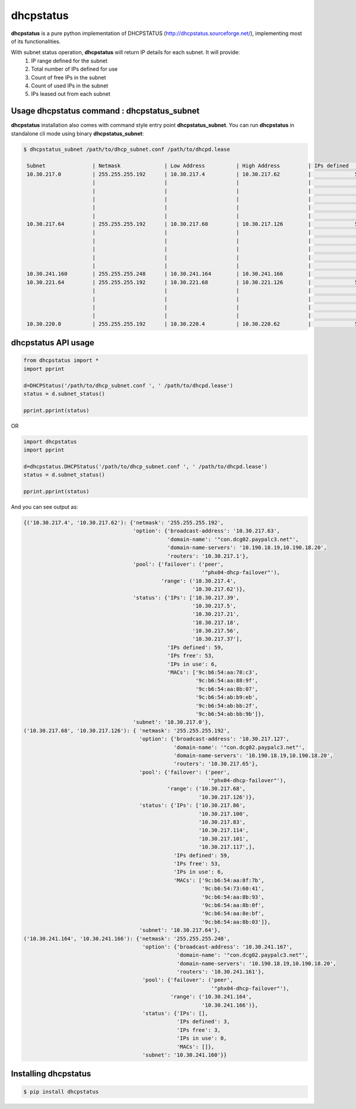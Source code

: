 ==============
dhcpstatus
==============

**dhcpstatus** is a pure python implementation of DHCPSTATUS (http://dhcpstatus.sourceforge.net/),
implementing most of its functionalities.

With subnet status operation, **dhcpstatus** will return IP details for each subnet. It will provide:
 1. IP range defined for the subnet
 2. Total number of IPs defined for use
 3. Count of free IPs in the subnet
 4. Count of used IPs in the subnet
 5. IPs leased out from each subnet


Usage **dhcpstatus** command : **dhcpstatus_subnet**
------------------------------------------------------

**dhcpstatus** installation also comes with command style entry point **dhcpstatus_subnet**. You can run **dhcpstatus**
in standalone cli mode using binary **dhcpstatus_subnet**:

.. code:: bash

   $ dhcpstatus_subnet /path/to/dhcp_subnet.conf /path/to/dhcpd.lease

    Subnet               | Netmask              | Low Address          | High Address         | IPs defined     | IPs free        | IPs in use      | IPs                  | MACs
    10.30.217.0          | 255.255.255.192      | 10.30.217.4          | 10.30.217.62         |              59 |              53 |               6 | 10.30.217.39         | 9c:b6:54:aa:78:c3
                         |                      |                      |                      |                 |                 |                 | 10.30.217.5          | 9c:b6:54:aa:88:9f
                         |                      |                      |                      |                 |                 |                 | 10.30.217.21         | 9c:b6:54:aa:8b:07
                         |                      |                      |                      |                 |                 |                 | 10.30.217.18         | 9c:b6:54:ab:b9:eb
                         |                      |                      |                      |                 |                 |                 | 10.30.217.56         | 9c:b6:54:ab:bb:2f
                         |                      |                      |                      |                 |                 |                 | 10.30.217.37         | 9c:b6:54:ab:bb:9b
    10.30.217.64         | 255.255.255.192      | 10.30.217.68         | 10.30.217.126        |              59 |              53 |               6 | 10.30.217.86         | 9c:b6:54:aa:8f:7b
                         |                      |                      |                      |                 |                 |                 | 10.30.217.100        | 9c:b6:54:73:60:41
                         |                      |                      |                      |                 |                 |                 | 10.30.217.83         | 9c:b6:54:aa:8b:93
                         |                      |                      |                      |                 |                 |                 | 10.30.217.114        | 9c:b6:54:aa:8b:0f
                         |                      |                      |                      |                 |                 |                 | 10.30.217.101        | 9c:b6:54:aa:8e:bf
                         |                      |                      |                      |                 |                 |                 | 10.30.217.117        | 9c:b6:54:aa:8b:03
    10.30.241.160        | 255.255.255.248      | 10.30.241.164        | 10.30.241.166        |               3 |               3 |               0 | -                    | -
    10.30.221.64         | 255.255.255.192      | 10.30.221.68         | 10.30.221.126        |              59 |              54 |               5 | 10.30.221.99         | 70:10:6f:ca:94:74
                         |                      |                      |                      |                 |                 |                 | 10.30.221.78         | 70:10:6f:ca:90:2c
                         |                      |                      |                      |                 |                 |                 | 10.30.221.77         | 70:10:6f:ca:8f:2c
                         |                      |                      |                      |                 |                 |                 | 10.30.221.85         | 70:10:6f:ca:7d:f4
                         |                      |                      |                      |                 |                 |                 | 10.30.221.69         | 70:10:6f:ca:83:fc
    10.30.220.0          | 255.255.255.192      | 10.30.220.4          | 10.30.220.62         |              59 |              58 |               1 | 10.30.220.33         | 34:17:eb:e8:06:25


**dhcpstatus** API usage
-------------------------

.. code:: python

    from dhcpstatus import *
    import pprint

    d=DHCPStatus('/path/to/dhcp_subnet.conf ', ' /path/to/dhcpd.lease')
    status = d.subnet_status()

    pprint.pprint(status)


OR

.. code:: python

    import dhcpstatus
    import pprint

    d=dhcpstatus.DHCPStatus('/path/to/dhcp_subnet.conf ', ' /path/to/dhcpd.lease')
    status = d.subnet_status()

    pprint.pprint(status)


And you can see output as:

.. code:: bash

    {('10.30.217.4', '10.30.217.62'): {'netmask': '255.255.255.192',
                                       'option': {'broadcast-address': '10.30.217.63',
                                                  'domain-name': '"con.dcg02.paypalc3.net"',
                                                  'domain-name-servers': '10.190.18.19,10.190.18.20',
                                                  'routers': '10.30.217.1'},
                                       'pool': {'failover': ('peer',
                                                             '"phx04-dhcp-failover"'),
                                                'range': ('10.30.217.4',
                                                          '10.30.217.62')},
                                       'status': {'IPs': ['10.30.217.39',
                                                          '10.30.217.5',
                                                          '10.30.217.21',
                                                          '10.30.217.18',
                                                          '10.30.217.56',
                                                          '10.30.217.37'],
                                                  'IPs defined': 59,
                                                  'IPs free': 53,
                                                  'IPs in use': 6,
                                                  'MACs': ['9c:b6:54:aa:78:c3',
                                                           '9c:b6:54:aa:88:9f',
                                                           '9c:b6:54:aa:8b:07',
                                                           '9c:b6:54:ab:b9:eb',
                                                           '9c:b6:54:ab:bb:2f',
                                                           '9c:b6:54:ab:bb:9b']},
                                       'subnet': '10.30.217.0'},
    ('10.30.217.68', '10.30.217.126'): { 'netmask': '255.255.255.192',
                                         'option': {'broadcast-address': '10.30.217.127',
                                                    'domain-name': '"con.dcg02.paypalc3.net"',
                                                    'domain-name-servers': '10.190.18.19,10.190.18.20',
                                                    'routers': '10.30.217.65'},
                                         'pool': {'failover': ('peer',
                                                               '"phx04-dhcp-failover"'),
                                                  'range': ('10.30.217.68',
                                                            '10.30.217.126')},
                                         'status': {'IPs': ['10.30.217.86',
                                                            '10.30.217.100',
                                                            '10.30.217.83',
                                                            '10.30.217.114',
                                                            '10.30.217.101',
                                                            '10.30.217.117',],
                                                    'IPs defined': 59,
                                                    'IPs free': 53,
                                                    'IPs in use': 6,
                                                    'MACs': ['9c:b6:54:aa:8f:7b',
                                                             '9c:b6:54:73:60:41',
                                                             '9c:b6:54:aa:8b:93',
                                                             '9c:b6:54:aa:8b:0f',
                                                             '9c:b6:54:aa:8e:bf',
                                                             '9c:b6:54:aa:8b:03']},
                                         'subnet': '10.30.217.64'},
    ('10.30.241.164', '10.30.241.166'): {'netmask': '255.255.255.248',
                                          'option': {'broadcast-address': '10.30.241.167',
                                                     'domain-name': '"con.dcg02.paypalc3.net"',
                                                     'domain-name-servers': '10.190.18.19,10.190.18.20',
                                                     'routers': '10.30.241.161'},
                                          'pool': {'failover': ('peer',
                                                                '"phx04-dhcp-failover"'),
                                                   'range': ('10.30.241.164',
                                                             '10.30.241.166')},
                                          'status': {'IPs': [],
                                                     'IPs defined': 3,
                                                     'IPs free': 3,
                                                     'IPs in use': 0,
                                                     'MACs': []},
                                          'subnet': '10.30.241.160'}}


Installing **dhcpstatus**
----------------------------

.. code:: bash

    $ pip install dhcpstatus
